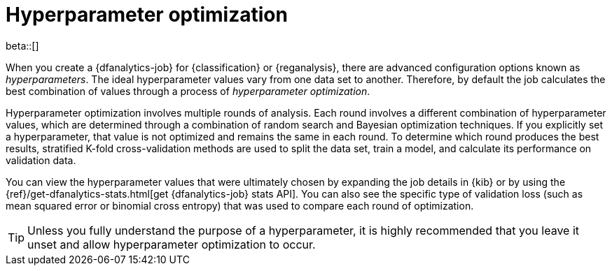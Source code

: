 [role="xpack"]
[[hyperparameters]]
= Hyperparameter optimization

beta::[]

When you create a {dfanalytics-job} for {classification} or {reganalysis}, there
are advanced configuration options known as _hyperparameters_. The ideal
hyperparameter values vary from one data set to another. Therefore, by default
the job calculates the best combination of values through a process of
_hyperparameter optimization_.

Hyperparameter optimization involves multiple rounds of analysis. Each round
involves a different combination of hyperparameter values, which are determined
through a combination of random search and Bayesian optimization techniques. If
you explicitly set a hyperparameter, that value is not optimized and remains the
same in each round. To determine which round produces the best results,
stratified K-fold cross-validation methods are used to split the data set, train
a model, and calculate its performance on validation data.

You can view the hyperparameter values that were ultimately chosen by expanding
the job details in {kib} or by using the
{ref}/get-dfanalytics-stats.html[get {dfanalytics-job} stats API]. You can also
see the specific type of validation loss (such as mean squared error or binomial
cross entropy) that was used to compare each round of optimization. 

TIP: Unless you fully understand the purpose of a hyperparameter, it is highly
recommended that you leave it unset and allow hyperparameter optimization to
occur.

